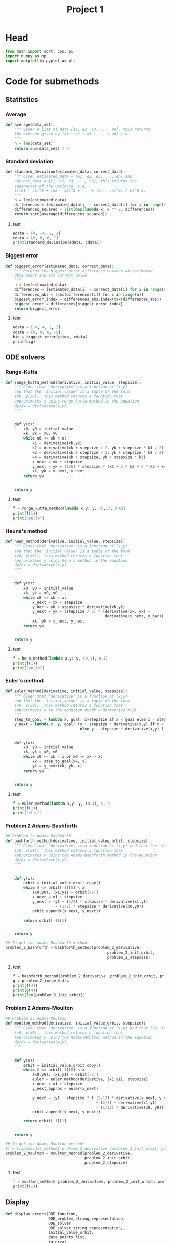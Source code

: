 #+title: Project 1
#+description: 
#+PROPERTY: header-args :tangle ./project1.py :padline 2
* Head
#+begin_src python :results output :session
from math import sqrt, cos, pi
import numpy as np
import matplotlib.pyplot as plt
#+end_src

#+RESULTS:

* Code for submethods

** Statitstics

*** Average
#+begin_src python :results output :session
def average(data_set):
    """ Given a list of data [a1, a2, a3, ..., an], this returns
    the average given by (a1 + a2 + a3 + ... + an) / n.
    """
    n = len(data_set)
    return sum(data_set) / n
#+end_src

#+RESULTS:



*** Standard deviation
#+begin_src python :results output :session
def standard_deviation(estimated_data, correct_data):
    """ Given estimated_data = [e1, e2, e3, ..., en] and
    correct_data = [c1, c2, c3, ..., cn], this returns the
    squareroot of the variance, i.e. 
    (((e1 - c1)^2 + (e2 - c2)^2 + ... + (en - cn)^2) / n)^0.5.
    """
    n = len(estimated_data)
    differences = [estimated_data[i] - correct_data[i] for i in range(n)]
    differences_squared = list(map(lambda x: x ** 2, differences))
    return sqrt(average(differences_squared))
#+end_src

#+RESULTS:

**** test
#+begin_src python :results output :session :tangle no
edata = [4, -4, 2, 2]
cdata = [0, 0, 0, 1]
print(standard_deviation(edata, cdata))
#+end_src

#+RESULTS:
: 3.0413812651491097



*** Biggest error
#+begin_src python :results output :session
def biggest_error(estimated_data, correct_data):
    """ Returns the biggest error difference between an estimated
    data point and its correct value.
    """
    n = len(estimated_data)
    differences = [estimated_data[i] - correct_data[i] for i in range(n)]
    differences_abs = [abs(differences[i]) for i in range(n)]
    biggest_error_index = differences_abs.index(max(differences_abs))
    biggest_error = differences[biggest_error_index]
    return biggest_error
    
#+end_src

#+RESULTS:

**** test
#+begin_src python :results output :session :tangle no
edata = [-4, 4, 2, 2]
cdata = [0, 0, 0, -5]
big = biggest_error(edata, cdata)
print(big)
#+end_src

#+RESULTS:
: 7



** ODE solvers

*** Runge-Kutta

#+begin_src python :results output :session
def runge_kutta_method(derivative, initial_value, stepsize):
    """ Given that 'derivative' is a function of (x,y)
    and that the 'initial_value' is a tuple of the form
    (x0, y(x0)), this method returns a function that
    approximates y using runge kutta method in the equation 
    dy/dx = derivative(x,y).
    """


    def y(x):
        x0, y0 = initial_value
        xk, yk = x0, y0
        while x0 <= xk < x:
            k1 = derivative(xk,yk)
            k2 = derivative(xk + stepsize / 2, yk + stepsize * k1 / 2)
            k3 = derivative(xk + stepsize / 2, yk + stepsize * k2 / 2)
            k4 = derivative(xk + stepsize, yk + stepsize * k3)
            x_next = xk + stepsize 
            y_next = yk + (1/6) * stepsize * (k1 + 2 * k2 + 2 * k3 + k4)
            xk, yk = x_next, y_next
        return yk

    
    return y
#+end_src

#+RESULTS:


**** test
#+begin_src python :results output :session :tangle no
f = runge_kutta_method(lambda x,y: y, (0,1), 0.01)
print(f(1))
print("yello")
#+end_src

#+RESULTS:
: 2.718281828234403
: yello




*** Heuns's method
#+begin_src python :results output :session
def heun_method(derivative, initial_value, stepsize):
    """ Given that 'derivative' is a function of (x,y)
    and that the 'initial_value' is a tuple of the form
    (x0, y(x0)), this method returns a function that
    approximates y using heun's method in the equation 
    dy/dx = derivative(x,y).
    """


    def y(x):
        x0, y0 = initial_value
        xk, yk = x0, y0
        while x0 <= xk < x:
            x_next = xk + stepsize 
            y_bar = yk + stepsize * derivative(xk,yk)
            y_next = yk + (stepsize / 2) * (derivative(xk, yk) +
                                            derivative(x_next, y_bar))
            xk, yk = x_next, y_next
        return yk

    
    return y
#+end_src

#+RESULTS:

**** test
#+begin_src python :results output :session :tangle no
f = heun_method(lambda x,y: y, (0,1), 0.1)
print(f(1))
print("yello")
#+end_src

#+RESULTS:
: 2.9990593355020874
: yello




*** Euler's method
#+begin_src python :results output :session
def euler_method(derivative, initial_value, stepsize):
    """ Given that 'derivative' is a function of (x,y)
    and that the 'initial_value' is a tuple of the form
    (x0, y(x0)), this method returns a function that
    approximates y in the equation dy/dx = derivative(x,y).
    """
    step_to_goal = lambda x, goal: x+stepsize if x < goal else x - stepsize
    y_next = lambda x, y, goal: (y + stepsize * derivative(x,y) if x < goal
                                 else y - stepsize * derivative(x,y) )


    def y(x):
        x0, y0 = initial_value
        xk, yk = x0, y0
        while x0 <= xk < x or x0 >= xk > x:
            xk = step_to_goal(xk, x)
            yk = y_next(xk, yk, x)
        return yk

    
    return y
#+end_src

#+RESULTS:

***** test
#+begin_src python :results output :session :tangle no
f = euler_method(lambda x,y: y, (0,1), 0.1)
print(f(1))
print("ello")
#+end_src

#+RESULTS:
: 2.33436821409
: ello




*** Problem 2 Adams-Bashforth

#+begin_src python :results output :session
## Problem 2: Adams-Bashforth
def bashforth_method(derivative, initial_value_orbit, stepsize):
    """ Given that 'derivative' is a function of (x,y) and that the 'initial_value' is a tuple of the form
    (x0, y(x0)), this method returns a function that
    approximates y using the Adams-Bashforth method in the equation 
    dy/dx = derivative(x,y).
    """


    def y(x):
        orbit = initial_value_orbit.copy()
        while 0 <= orbit[-1][0] < x:
            (x0,y0), (x1,y1) = orbit[-2:]
            x_next = x1 + stepsize 
            y_next = (y1 + (3/2) * stepsize * derivative(x1,y1)
                      - (1/2) * stepsize * derivative(x0,y0))
            orbit.append((x_next, y_next))
            
        return orbit[-1][1]

    
    return y

## To get the adams-Bashforth method:
problem_2_bashforth = bashforth_method(problem_2_derivative,
                                             problem_2_init_orbit,
                                             problem_2_stepsize)

#+end_src

#+RESULTS:

**** test
#+begin_src python :results output :session :tangle no
f = bashforth_method(problem_2_derivative ,problem_2_init_orbit, problem_2_stepsize)
g = problem_2_runge_kutta
print(f(4))
print(g(4))
print(len(problem_2_init_orbit))
#+end_src

#+RESULTS:



*** Problem 2 Adams-Moulton

#+begin_src python :results output :session
## Problem 2: Adams-Moulton
def moulton_method(derivative, initial_value_orbit, stepsize):
    """ Given that 'derivative' is a function of (x,y) and that the 'initial_value' is a tuple of the form
    (x0, y(x0)), this method returns a function that
    approximates y using the Adams-Moulton method in the equation 
    dy/dx = derivative(x,y).
    """


    def y(x):
        orbit = initial_value_orbit.copy()
        while 0 <= orbit[-1][0] < x:
            (x0,y0), (x1,y1) = orbit[-2:]
            euler = euler_method(derivative, (x1,y1), stepsize)
            x_next = x1 + stepsize 
            y_next_approx = euler(x_next)
            
            y_next = (y1 + stepsize * ( (5/12) * derivative(x_next, y_next_approx)
                                        + (2/3) * derivative(x1,y1)
                                        - (1/12) * derivative(x0, y0)))
            orbit.append((x_next, y_next))
            
        return orbit[-1][1]

    
    return y

## To get the Adams-Moulton method:
#f = trapezoidal_method( problem_2_derivative ,problem_2_init_orbit, problem_2_stepsize)
problem_2_moulton = moulton_method(problem_2_derivative,
                                   problem_2_init_orbit,
                                   problem_2_stepsize)
#+end_src

#+RESULTS:

**** test
#+begin_src python :results output :session :tangle no
f = moulton_method( problem_2_derivative, problem_2_init_orbit, problem_2_stepsize)
print(f(1))
#+end_src

#+RESULTS:


** Display
#+begin_src python :results output :session
def display_errors(ODE_function,
                   ODE_problem_string_representation,
                   ODE_solver,
                   ODE_solver_string_representation,
                   initial_value_orbit,
                   data_points_list,
                   interval,
                   analytic_function):
    """ Displays a graph of the error data using the ODE_solver on this
    ODE_function problem in the given interval for all the data points sizes. """
    (start, end) = interval
    x_intervals = list(map(lambda N: np.linspace(start, end, N),
                           data_points_list))
    approximated_functions = list(map(
        lambda N: ODE_solver(ODE_function, initial_value_orbit, N),
        data_points_list))
    y_intervals = [list(map(approximated_functions[i], x_intervals[i]))
                   for i in range(len(x_intervals))]

    correct_y_intervals = [list(map(analytic_function, x_intervals[i]))
                           for i in range(len(x_intervals))]
   
    

    # data to plot
    n_groups = len(data_points_list)
    deviations = [standard_deviations(y_intervals[i], correct_y_intervals[i])
                  for i in range(len(y_intervals))]
    max_errors = [biggest_error(y_intervals[i], correct_y_intervals[i])
                  for i in range(len(y_intervals))]

    # create plot
    fig, ax = plt.subplots()
    index = np.arange(n_groups)
    bar_width = 0.35
    opacity = 0.8

    rects1 = plt.bar(index, deviation, bar_width,
    alpha=opacity,
    color='b',
    label=('Standard deviation')

    rects2 = plt.bar(index + bar_width, max_error, bar_width,
    alpha=opacity,
    color='g',
    label=('Greated absolute value error')

    plt.xlabel('Number of points')
    plt.ylabel('Error')
    plt.title('Error for approximating the solution to ',
              ODE_problem_string_representation,
              ' using ',
              ODE_solver_string_representation
              )
    plt.xticks(index + bar_width, list(map(str, data_points_list)))
    plt.legend()

    plt.tight_layout()
    plt.show()
#+end_src

#+RESULTS:


** Display chart
#+begin_src python :results output :session
def display_chart_comparison(title, y1_data, y1_label  y2_data, y2_label,
                             x_label, y_label):
        # data to plot
    n_groups = len(y1_data)
    y1_datas = [standard_y1_datas(y_intervals[i], correct_y_intervals[i])
                  for i in range(len(y_intervals))]
    y2_datas = [biggest_error(y_intervals[i], correct_y_intervals[i])
                  for i in range(len(y_intervals))]

    # create plot
    fig, ax = plt.subplots()
    index = np.arange(n_groups)
    bar_width = 0.35
    opacity = 0.8

    rects1 = plt.bar(index, y1_data, bar_width,
    alpha=opacity,
    color='b',
    label=(y1_label))

    rects2 = plt.bar(index + bar_width, y2_data, bar_width,
    alpha=opacity,
    color='g',
    label=(y2_label)

    plt.xlabel(x_label)
    plt.ylabel(y_label)
    plt.title(title)
    plt.xticks(index + bar_width, list(map(str, data_points_list)))
    plt.legend()

    plt.tight_layout()
    plt.show()

#+end_src

#+RESULTS:

*** test
#+begin_src python :results output :session :tangle no
y1 = [1,2,3,4]
y2 = [5,6,7,8]
display_char_comparison("hello", y1, "y1", y2, "y2", "x_label", "y_label")
#+end_src

#+RESULTS:

* Project 1 tasks

** Function
#+begin_src python :results output :session
def F(t,u):
    """ The function symbolising the second the derivative from
    the ODE for Project 1. I.e du/dt = cos(pi * t) + u(t).
    """
    return cos(pi * t) + u
#+end_src

#+RESULTS:

*** test
#+begin_src python :results output :session :tangle no
print(F(1,2))
#+end_src

#+RESULTS:
: 1.0



** N data points
#+begin_src python :results output :session
N = [10, 20, 40, 80, 160, 320, 640]
interval = (0,2)
#+end_src

#+RESULTS:


** task A (Euler's method)
#+begin_src python :results output :session
def task_a():
    """ Prints out the graph for the errors using Euler's method. """
    display(F, euler_method, N, interval, analytic_function)
#+end_src

#+RESULTS:

** task B (Runge-Kutta second order)



** task C (Runge-Kutta fourth order)



** task D (Any multi-step method, in my case Adams-Bashforth)



